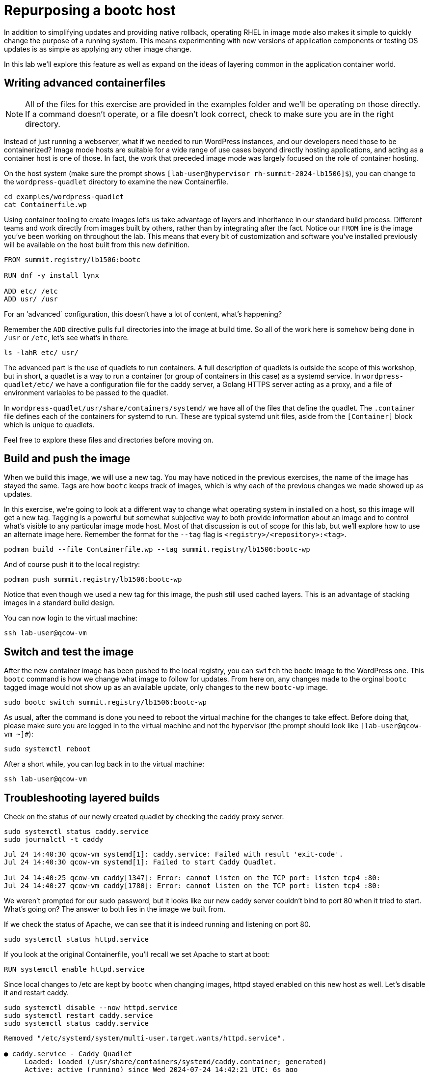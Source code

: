 = Repurposing a bootc host

In addition to simplifying updates and providing native rollback, operating RHEL in image mode also 
makes it simple to quickly change the purpose of a running system. This means experimenting with new 
versions of application components or testing OS updates is as simple as applying any other image change.

In this lab we'll explore this feature as well as expand on the ideas of layering common in the application 
container world.

[#write-containerfiles]
== Writing advanced containerfiles

NOTE: All of the files for this exercise are provided in the examples folder and we'll be operating on those 
directly. If a command doesn't operate, or a file doesn't look correct, check to make sure you are in the right 
directory.

Instead of just running a webserver, what if we needed to run WordPress instances, and our developers need
those to be containerized? Image mode hosts are suitable for a wide range of use cases beyond directly hosting 
applications, and acting as a container host is one of those. In fact, the work that preceded image mode was 
largely focused on the role of container hosting. 

On the host system (make sure the prompt shows `[lab-user@hypervisor rh-summit-2024-lb1506]$`), you can
change to the `wordpress-quadlet` directory to examine the new Containerfile.

[source,bash]
----
cd examples/wordpress-quadlet
cat Containerfile.wp
----
Using container tooling to create images let's us take advantage of layers and inheritance in our standard 
build process. Different teams and work directly from images built by others, rather than by integrating after 
the fact. Notice our `FROM` line is the image you've been working on throughout the lab. This means that every 
bit of customization and software you've installed previously will be available on the host built from this new 
definition. 

[source,dockerfile]
----
FROM summit.registry/lb1506:bootc

RUN dnf -y install lynx

ADD etc/ /etc
ADD usr/ /usr
----

For an 'advanced` configuration, this doesn't have a lot of content, what's happening?

Remember the `ADD` directive pulls full directories into the image at build time. So all of the work here is 
somehow being done in `/usr` or `/etc`, let's see what's in there.


[source,bash]
----
ls -lahR etc/ usr/
----

The advanced part is the use of quadlets to run containers. A full description of quadlets is outside the scope 
of this workshop, but in short, a quadlet is a way to run a container (or group of containers in this case) as a 
systemd service. In `wordpress-quadlet/etc/` we have a configuration file for the caddy server, a Golang HTTPS server acting as a proxy, 
and a file of environment variables to be passed to the quadlet.

In `wordpress-quadlet/usr/share/containers/systemd/` we have all of the files that define the quadlet. The `.container` file defines 
each of the containers for systemd to run. These are typical systemd unit files, aside from the `[Container]` block which 
is unique to quadlets.

Feel free to explore these files and directories before moving on.

[#build]
== Build and push the image

When we build this image, we will use a new tag. You may have noticed in the previous exercises, the name of the image has stayed the same. 
Tags are how `bootc` keeps track of images, which is why each of the previous changes we made showed up as updates. 


In this exercise, we're going to look at a different way to change what operating system in installed on a host, so this image will get a new tag. 
Tagging is a powerful but somewhat subjective way to both provide information about an image and to control what's visible to any particular image 
mode host. Most of that discussion is out of scope for this lab, but we'll explore how to use an alternate image here. 
Remember the format for the `--tag` flag is `<registry>/<repository>:<tag>`.

[source,bash]
----
podman build --file Containerfile.wp --tag summit.registry/lb1506:bootc-wp
----

And of course push it to the local registry:

[source,bash]
----
podman push summit.registry/lb1506:bootc-wp
----

Notice that even though we used a new tag for this image, the push still used cached layers. This is an advantage of stacking images in a standard 
build design.

You can now login to the virtual machine:

[source,bash]
----
ssh lab-user@qcow-vm
----

[#switch-run]
== Switch and test the image

After the new container image has been pushed to the local registry, you can `switch` the bootc image to the WordPress one. This 
`bootc` command is how we change what image to follow for updates. From here on, any changes made to the orginal `bootc` tagged image 
would not show up as an available update, only changes to the new `bootc-wp` image.

[source,bash]
----
sudo bootc switch summit.registry/lb1506:bootc-wp
----

As usual, after the command is done you need to reboot the virtual machine
for the changes to take effect. Before doing that, please make sure you are logged in to the
virtual machine and not the hypervisor (the prompt should look like `[lab-user@qcow-vm ~]#`):

[source,bash]
----
sudo systemctl reboot
----

After a short while, you can log back in to the virtual machine:

[source,bash]
----
ssh lab-user@qcow-vm
----

[#layers]
== Troubleshooting layered builds

Check on the status of our newly created quadlet by checking the caddy proxy server. 

[source,bash]
----
sudo systemctl status caddy.service
sudo journalctl -t caddy
----
....
Jul 24 14:40:30 qcow-vm systemd[1]: caddy.service: Failed with result 'exit-code'.
Jul 24 14:40:30 qcow-vm systemd[1]: Failed to start Caddy Quadlet.

Jul 24 14:40:25 qcow-vm caddy[1347]: Error: cannot listen on the TCP port: listen tcp4 :80: 
Jul 24 14:40:27 qcow-vm caddy[1780]: Error: cannot listen on the TCP port: listen tcp4 :80:
....

We weren't prompted for our sudo password, but it looks like our new caddy server couldn't bind to port 80 
when it tried to start.  What's going on? The answer to both lies in the image we built from. 

If we check the status of Apache, we can see that it is indeed running and listening on port 80.

[source,bash]
----
sudo systemctl status httpd.service
----

If you look at the original Containerfile, you'll recall we set Apache to start at boot:

[source,dockerfile]
----
RUN systemctl enable httpd.service
----

Since local changes to /etc are kept by `bootc` when changing images, httpd stayed enabled on 
this new host as well. Let's disable it and restart caddy.

[source,bash]
----
sudo systemctl disable --now httpd.service
sudo systemctl restart caddy.service
sudo systemctl status caddy.service
----
....
Removed "/etc/systemd/system/multi-user.target.wants/httpd.service".

● caddy.service - Caddy Quadlet
     Loaded: loaded (/usr/share/containers/systemd/caddy.container; generated)
     Active: active (running) since Wed 2024-07-24 14:42:21 UTC; 6s ago
....

It looks like caddy started, let's check to see that it's passing requests to the WordPress 
container in the quadlet. Curl will dump a mess of HTML and we don't have a GUI, but that's why we installed the Lynx browser

[source,bash]
----
lynx localhost
----

You should see the WordPress configuration dialog box. You can hit `Q` (Shift + q) to quit lynx.

Feel free to explore the virtual machine before moving on to the next section.

Before proceeding, make sure you have logged out of the virtual machine:

[source,bash]
----
logout
----

Easy updates, rollbacks, and image switching are part of the core improvements to the operation of 
image mode systems. Layering is an important part of the design of standard builds and can have some 
downstream effects as well. Just like stacking configuration management, thinking through the idea of 
layered builds can be powerful.

But those aren't the only advantages or design considerations when thinking about 
how to best use image mode in your workflows. Let's explore a few more advanced topics next.

